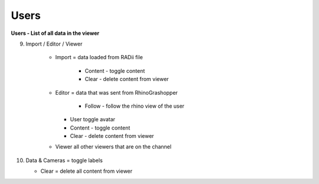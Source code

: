 ************
Users
************

.. image:: ../images/Menu_users.png

**Users - List of all data in the viewer**

9. Import / Editor / Viewer

    - Import = data loaded from RADii file
    
	  - Content - toggle content
	  - Clear - delete content from viewer
    - Editor = data that was sent from RhinoGrashopper
    
	  - Follow - follow the rhino view of the user
      - User toggle avatar
      - Content - toggle content
      - Clear - delete content from viewer
    - Viewer  all other viewers that are on the channel

10. Data & Cameras = toggle labels

    - Clear = delete all content from viewer